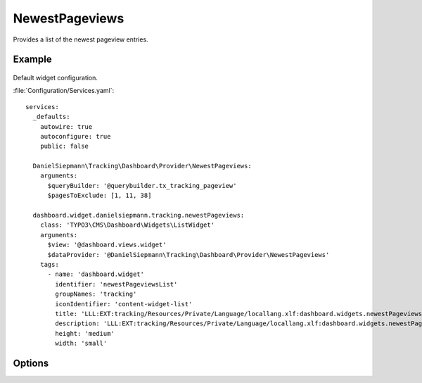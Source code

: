 .. php:namespace:: DanielSiepmann\Tracking\Dashboard\Provider
.. program:: DanielSiepmann\Tracking\Dashboard\Provider\NewestPageviews

.. _newestpageviews:

===============
NewestPageviews
===============

Provides a list of the newest pageview entries.

Example
=======

.. figure:: /Images/Widgets/NewestPageviews.png
    :align: center

Default widget configuration.

:file:`Configuration/Services.yaml`::

   services:
     _defaults:
       autowire: true
       autoconfigure: true
       public: false

     DanielSiepmann\Tracking\Dashboard\Provider\NewestPageviews:
       arguments:
         $queryBuilder: '@querybuilder.tx_tracking_pageview'
         $pagesToExclude: [1, 11, 38]

     dashboard.widget.danielsiepmann.tracking.newestPageviews:
       class: 'TYPO3\CMS\Dashboard\Widgets\ListWidget'
       arguments:
         $view: '@dashboard.views.widget'
         $dataProvider: '@DanielSiepmann\Tracking\Dashboard\Provider\NewestPageviews'
       tags:
         - name: 'dashboard.widget'
           identifier: 'newestPageviewsList'
           groupNames: 'tracking'
           iconIdentifier: 'content-widget-list'
           title: 'LLL:EXT:tracking/Resources/Private/Language/locallang.xlf:dashboard.widgets.newestPageviewsList.title'
           description: 'LLL:EXT:tracking/Resources/Private/Language/locallang.xlf:dashboard.widgets.newestPageviewsList.description'
           height: 'medium'
           width: 'small'

Options
=======

.. option:: $maxResults

   Integer defining how many results should be displayed.
   Defaults to 6.

.. option:: $pagesToExclude

   Array of page uids that should not be collected.
   Defaults to empty array, all pages are shown.

   This becomes handy if certain pages are called in order to show specific records.
   In those cases the pages will be called very often but don't provide much benefit and can be excluded.
   Use this in combination with :ref:`recordview` to show the records instead.

.. option:: $languageLimitation

   Array of ``sys_language_uid``'s to include.
   Defaults to empty array, all languages are shown.

   Allows to limit results to specific lanuages.
   All entries tracked when visiting page with this language are shown.
   If multiple languages are shown, default system language labels are used.
   If only a single lanugage is allowed, record labels are translated to that language.
